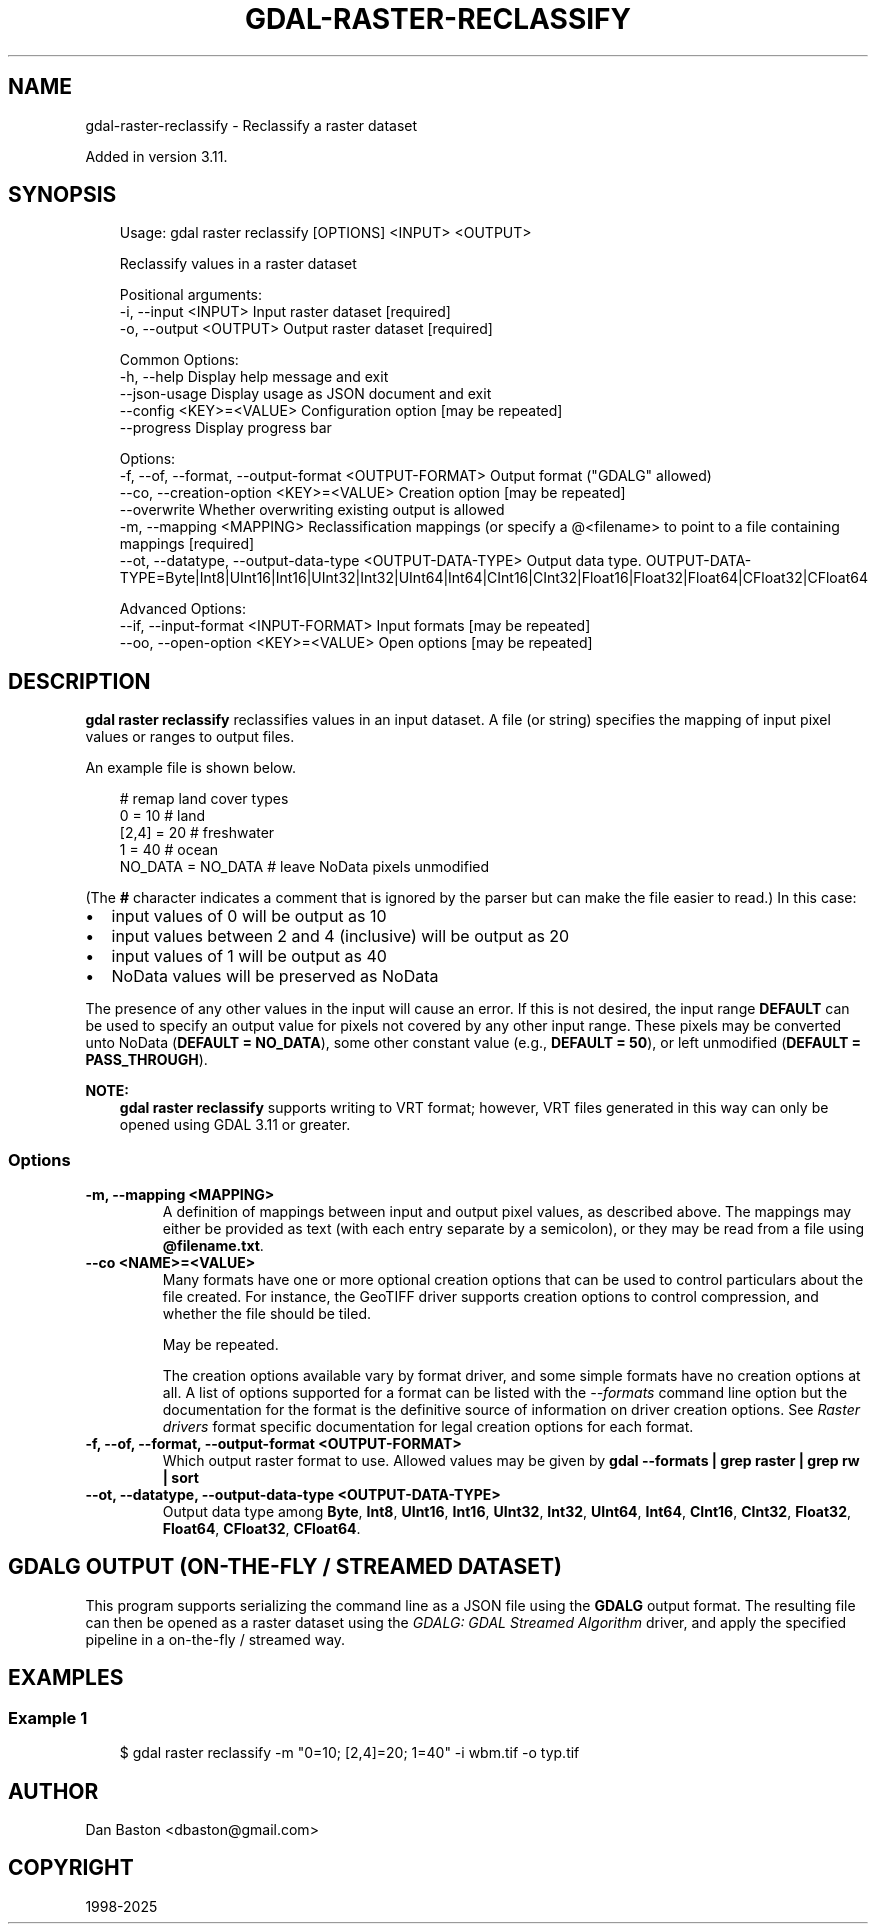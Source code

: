 .\" Man page generated from reStructuredText.
.
.
.nr rst2man-indent-level 0
.
.de1 rstReportMargin
\\$1 \\n[an-margin]
level \\n[rst2man-indent-level]
level margin: \\n[rst2man-indent\\n[rst2man-indent-level]]
-
\\n[rst2man-indent0]
\\n[rst2man-indent1]
\\n[rst2man-indent2]
..
.de1 INDENT
.\" .rstReportMargin pre:
. RS \\$1
. nr rst2man-indent\\n[rst2man-indent-level] \\n[an-margin]
. nr rst2man-indent-level +1
.\" .rstReportMargin post:
..
.de UNINDENT
. RE
.\" indent \\n[an-margin]
.\" old: \\n[rst2man-indent\\n[rst2man-indent-level]]
.nr rst2man-indent-level -1
.\" new: \\n[rst2man-indent\\n[rst2man-indent-level]]
.in \\n[rst2man-indent\\n[rst2man-indent-level]]u
..
.TH "GDAL-RASTER-RECLASSIFY" "1" "Jul 12, 2025" "" "GDAL"
.SH NAME
gdal-raster-reclassify \- Reclassify a raster dataset
.sp
Added in version 3.11.

.SH SYNOPSIS
.INDENT 0.0
.INDENT 3.5
.sp
.EX
Usage: gdal raster reclassify [OPTIONS] <INPUT> <OUTPUT>

Reclassify values in a raster dataset

Positional arguments:
  \-i, \-\-input <INPUT>                                      Input raster dataset [required]
  \-o, \-\-output <OUTPUT>                                    Output raster dataset [required]

Common Options:
  \-h, \-\-help                                               Display help message and exit
  \-\-json\-usage                                             Display usage as JSON document and exit
  \-\-config <KEY>=<VALUE>                                   Configuration option [may be repeated]
  \-\-progress                                               Display progress bar

Options:
  \-f, \-\-of, \-\-format, \-\-output\-format <OUTPUT\-FORMAT>      Output format (\(dqGDALG\(dq allowed)
  \-\-co, \-\-creation\-option <KEY>=<VALUE>                    Creation option [may be repeated]
  \-\-overwrite                                              Whether overwriting existing output is allowed
  \-m, \-\-mapping <MAPPING>                                  Reclassification mappings (or specify a @<filename> to point to a file containing mappings [required]
  \-\-ot, \-\-datatype, \-\-output\-data\-type <OUTPUT\-DATA\-TYPE>  Output data type. OUTPUT\-DATA\-TYPE=Byte|Int8|UInt16|Int16|UInt32|Int32|UInt64|Int64|CInt16|CInt32|Float16|Float32|Float64|CFloat32|CFloat64

Advanced Options:
  \-\-if, \-\-input\-format <INPUT\-FORMAT>                      Input formats [may be repeated]
  \-\-oo, \-\-open\-option <KEY>=<VALUE>                        Open options [may be repeated]
.EE
.UNINDENT
.UNINDENT
.SH DESCRIPTION
.sp
\fBgdal raster reclassify\fP reclassifies values in an input dataset.
A file (or string) specifies the mapping of input pixel values or ranges to output files.
.sp
An example file is shown below.
.INDENT 0.0
.INDENT 3.5
.sp
.EX
# remap land cover types
0       = 10      # land
[2,4]   = 20      # freshwater
1       = 40      # ocean
NO_DATA = NO_DATA # leave NoData pixels unmodified
.EE
.UNINDENT
.UNINDENT
.sp
(The \fB#\fP character indicates a comment that is ignored by the parser but
can make the file easier to read.)
In this case:
.INDENT 0.0
.IP \(bu 2
input values of 0 will be output as 10
.IP \(bu 2
input values between 2 and 4 (inclusive) will be output as 20
.IP \(bu 2
input values of 1 will be output as 40
.IP \(bu 2
NoData values will be preserved as NoData
.UNINDENT
.sp
The presence of any other values in the input will cause an error.
If this is not desired, the input range \fBDEFAULT\fP can be used to specify an output
value for pixels not covered by any other input range.
These pixels may be converted unto NoData (\fBDEFAULT = NO_DATA\fP), some other constant value (e.g., \fBDEFAULT = 50\fP), or left unmodified (\fBDEFAULT = PASS_THROUGH\fP).
.sp
\fBNOTE:\fP
.INDENT 0.0
.INDENT 3.5
\fBgdal raster reclassify\fP supports writing to VRT format; however, VRT
files generated in this way can only be opened using GDAL 3.11 or greater.
.UNINDENT
.UNINDENT
.SS Options
.INDENT 0.0
.TP
.B \-m, \-\-mapping <MAPPING>
A definition of mappings between input and output pixel values, as described above.
The mappings may either be provided as text (with each entry separate by a semicolon),
or they may be read from a file using \fB@filename.txt\fP\&.
.UNINDENT
.INDENT 0.0
.TP
.B \-\-co <NAME>=<VALUE>
Many formats have one or more optional creation options that can be
used to control particulars about the file created. For instance,
the GeoTIFF driver supports creation options to control compression,
and whether the file should be tiled.
.sp
May be repeated.
.sp
The creation options available vary by format driver, and some
simple formats have no creation options at all. A list of options
supported for a format can be listed with the
\fI\%\-\-formats\fP
command line option but the documentation for the format is the
definitive source of information on driver creation options.
See \fI\%Raster drivers\fP format
specific documentation for legal creation options for each format.
.UNINDENT
.INDENT 0.0
.TP
.B \-f, \-\-of, \-\-format, \-\-output\-format <OUTPUT\-FORMAT>
Which output raster format to use. Allowed values may be given by
\fBgdal \-\-formats | grep raster | grep rw | sort\fP
.UNINDENT
.INDENT 0.0
.TP
.B \-\-ot, \-\-datatype, \-\-output\-data\-type <OUTPUT\-DATA\-TYPE>
Output data type among \fBByte\fP, \fBInt8\fP, \fBUInt16\fP, \fBInt16\fP, \fBUInt32\fP,
\fBInt32\fP, \fBUInt64\fP, \fBInt64\fP, \fBCInt16\fP, \fBCInt32\fP, \fBFloat32\fP,
\fBFloat64\fP, \fBCFloat32\fP, \fBCFloat64\fP\&.
.UNINDENT
.SH GDALG OUTPUT (ON-THE-FLY / STREAMED DATASET)
.sp
This program supports serializing the command line as a JSON file using the \fBGDALG\fP output format.
The resulting file can then be opened as a raster dataset using the
\fI\%GDALG: GDAL Streamed Algorithm\fP driver, and apply the specified pipeline in a on\-the\-fly /
streamed way.
.SH EXAMPLES
.SS Example 1
.INDENT 0.0
.INDENT 3.5
.sp
.EX
$ gdal raster reclassify \-m \(dq0=10; [2,4]=20; 1=40\(dq \-i wbm.tif \-o typ.tif
.EE
.UNINDENT
.UNINDENT
.SH AUTHOR
Dan Baston <dbaston@gmail.com>
.SH COPYRIGHT
1998-2025
.\" Generated by docutils manpage writer.
.
